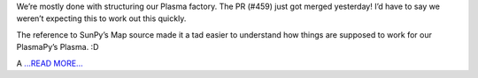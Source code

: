 .. title: Structuring our Plasma factory
.. slug:
.. date: 2018-05-27 18:30:00 
.. tags: PlasmaPy
.. author: Ritiek Malhotra
.. link: https://ritiek.github.io/posts/2018/05/blog-post-2/
.. description:
.. category: gsoc2018

We’re mostly done with structuring our Plasma factory. The PR
(#459) just got merged yesterday! I’d have to say
we weren’t expecting this to work out this quickly.

The reference to
SunPy’s Map
source made it a tad easier to understand how things are supposed to work for our PlasmaPy’s
Plasma. :D

A `...READ MORE... <https://ritiek.github.io/posts/2018/05/blog-post-2/>`__

